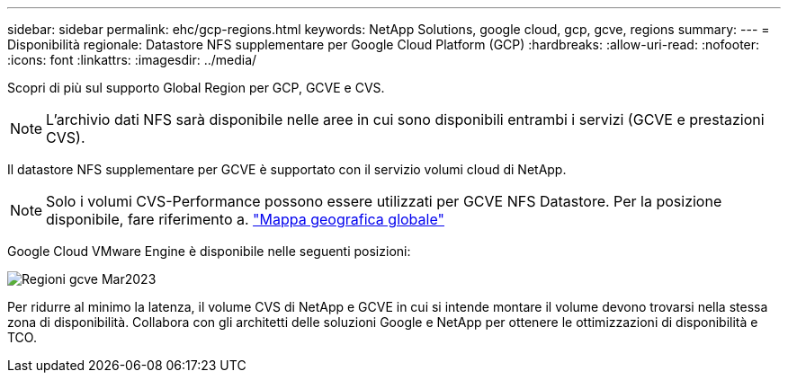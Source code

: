 ---
sidebar: sidebar 
permalink: ehc/gcp-regions.html 
keywords: NetApp Solutions, google cloud, gcp, gcve, regions 
summary:  
---
= Disponibilità regionale: Datastore NFS supplementare per Google Cloud Platform (GCP)
:hardbreaks:
:allow-uri-read: 
:nofooter: 
:icons: font
:linkattrs: 
:imagesdir: ../media/


[role="lead"]
Scopri di più sul supporto Global Region per GCP, GCVE e CVS.


NOTE: L'archivio dati NFS sarà disponibile nelle aree in cui sono disponibili entrambi i servizi (GCVE e prestazioni CVS).

Il datastore NFS supplementare per GCVE è supportato con il servizio volumi cloud di NetApp.


NOTE: Solo i volumi CVS-Performance possono essere utilizzati per GCVE NFS Datastore.
Per la posizione disponibile, fare riferimento a. link:https://bluexp.netapp.com/cloud-volumes-global-regions#cvsGc["Mappa geografica globale"]

Google Cloud VMware Engine è disponibile nelle seguenti posizioni:

image::gcve_regions_Mar2023.png[Regioni gcve Mar2023]

Per ridurre al minimo la latenza, il volume CVS di NetApp e GCVE in cui si intende montare il volume devono trovarsi nella stessa zona di disponibilità. Collabora con gli architetti delle soluzioni Google e NetApp per ottenere le ottimizzazioni di disponibilità e TCO.
